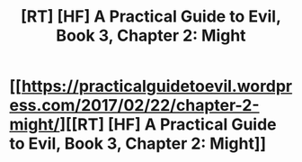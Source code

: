 #+TITLE: [RT] [HF] A Practical Guide to Evil, Book 3, Chapter 2: Might

* [[https://practicalguidetoevil.wordpress.com/2017/02/22/chapter-2-might/][[RT] [HF] A Practical Guide to Evil, Book 3, Chapter 2: Might]]
:PROPERTIES:
:Author: leniadolbap
:Score: 40
:DateUnix: 1487812440.0
:DateShort: 2017-Feb-23
:END:
